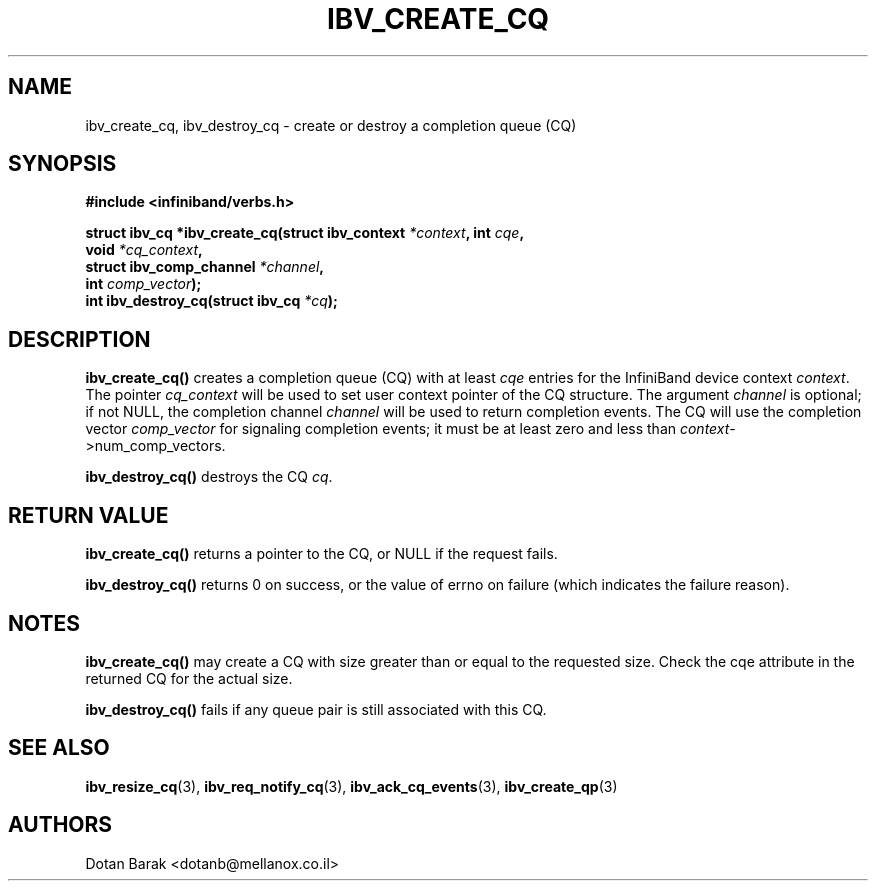 .\" -*- nroff -*-
.\"
.TH IBV_CREATE_CQ 3 2006-10-31 libibverbs "Libibverbs Programmer's Manual"
.SH "NAME"
ibv_create_cq, ibv_destroy_cq \- create or destroy a completion queue (CQ)
.SH "SYNOPSIS"
.nf
.B #include <infiniband/verbs.h>
.sp
.BI "struct ibv_cq *ibv_create_cq(struct ibv_context " "*context" ", int " "cqe" ,
.BI "                             void " "*cq_context" ,
.BI "                             struct ibv_comp_channel " "*channel" ,
.BI "                             int " "comp_vector" );
.nl
.BI "int ibv_destroy_cq(struct ibv_cq " "*cq" );
.fi
.SH "DESCRIPTION"
.B ibv_create_cq()
creates a completion queue (CQ) with at least
.I cqe
entries for the InfiniBand device context
.I context\fR.
The pointer
.I cq_context
will be used to set user context pointer of the CQ structure. The argument
.I channel
is optional; if not NULL, the completion channel
.I channel
will be used to return completion events.  The CQ will use the
completion vector
.I comp_vector
for signaling completion events; it must be at least zero and less than
.I context\fR->num_comp_vectors.
.PP
.B ibv_destroy_cq()
destroys the CQ
.I cq\fR.
.SH "RETURN VALUE"
.B ibv_create_cq()
returns a pointer to the CQ, or NULL if the request fails.
.PP
.B ibv_destroy_cq()
returns 0 on success, or the value of errno on failure (which indicates the failure reason).
.SH "NOTES"
.B ibv_create_cq()
may create a CQ with size greater than or equal to the requested
size. Check the cqe attribute in the returned CQ for the actual size.
.PP
.B ibv_destroy_cq()
fails if any queue pair is still associated with this CQ.
.SH "SEE ALSO"
.BR ibv_resize_cq (3),
.BR ibv_req_notify_cq (3),
.BR ibv_ack_cq_events (3),
.BR ibv_create_qp (3)
.SH "AUTHORS"
.TP
Dotan Barak <dotanb@mellanox.co.il>
